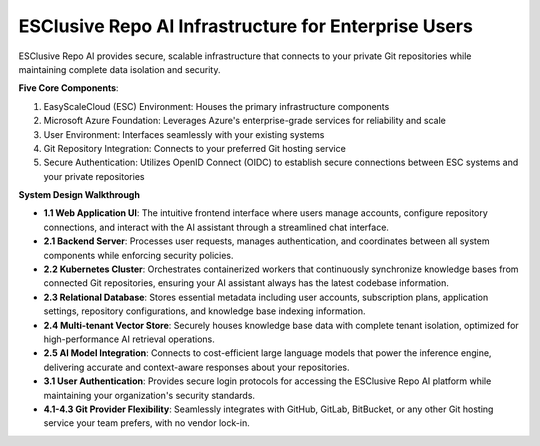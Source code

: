 ESClusive Repo AI Infrastructure for Enterprise Users
==============================================================================
ESClusive Repo AI provides secure, scalable infrastructure that connects to your private Git repositories while maintaining complete data isolation and security.

.. image:: ./ESClusive-Repo-AI-Enterprise-Plan-Infrastructure.png

**Five Core Components**:

1. EasyScaleCloud (ESC) Environment: Houses the primary infrastructure components
2. Microsoft Azure Foundation: Leverages Azure's enterprise-grade services for reliability and scale
3. User Environment: Interfaces seamlessly with your existing systems
4. Git Repository Integration: Connects to your preferred Git hosting service
5. Secure Authentication: Utilizes OpenID Connect (OIDC) to establish secure connections between ESC systems and your private repositories

**System Design Walkthrough**

- **1.1 Web Application UI**: The intuitive frontend interface where users manage accounts, configure repository connections, and interact with the AI assistant through a streamlined chat interface.
- **2.1 Backend Server**: Processes user requests, manages authentication, and coordinates between all system components while enforcing security policies.
- **2.2 Kubernetes Cluster**: Orchestrates containerized workers that continuously synchronize knowledge bases from connected Git repositories, ensuring your AI assistant always has the latest codebase information.
- **2.3 Relational Database**: Stores essential metadata including user accounts, subscription plans, application settings, repository configurations, and knowledge base indexing information.
- **2.4 Multi-tenant Vector Store**: Securely houses knowledge base data with complete tenant isolation, optimized for high-performance AI retrieval operations.
- **2.5 AI Model Integration**: Connects to cost-efficient large language models that power the inference engine, delivering accurate and context-aware responses about your repositories.
- **3.1 User Authentication**: Provides secure login protocols for accessing the ESClusive Repo AI platform while maintaining your organization's security standards.
- **4.1-4.3 Git Provider Flexibility**: Seamlessly integrates with GitHub, GitLab, BitBucket, or any other Git hosting service your team prefers, with no vendor lock-in.
